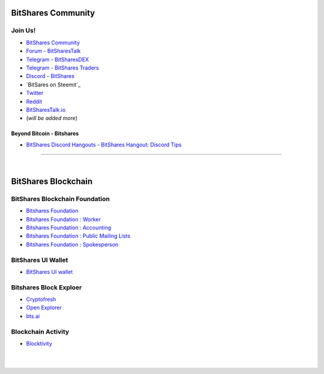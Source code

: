 
.. _bitshares-communities:

********************
BitShares Community
********************      
	  
Join Us!	  
======================
	 
* `BitShares Community <https://t.me/bitshares_community>`_
* `Forum - BitSharesTalk`_ 
* `Telegram - BitSharesDEX`_
* `Telegram - BitShares Traders`_
* `Discord - BitShares`_
* `BitSares on Steemit`_
* `Twitter`_
* `Reddit`_	
* `BitSharesTalk.io`_
* (*will be added more*)

.. _Forum - BitSharesTalk: https://bitsharestalk.org/
.. _Telegram - BitSharesDEX: https://t.me/BitSharesDEX
.. _Telegram - BitSharesEXCHANGES: https://t.me/BitSharesEXCHANGES
.. _Telegram - BitShares Traders: https://t.me/BitShares_Traders
.. _Discord - BitShares: https://discord.gg/GsjQfAJ
.. _BitShares on Steemit: https://steemit.com/trending/bitshares
.. _Twitter: https://twitter.com/bitshares
.. _Reddit: https://www.reddit.com/r/BitShares/
.. _BitSharesTalk.io: https://bitsharestalk.io/forums


Beyond Bitcoin - Bitshares
----------------------------


- `BitShares Discord Hangouts <https://discord.gg/RPJEsGp>`_
  - `BitShares Hangout: Discord Tips <https://steemit.com/bitshares/@ash/bitshares-hangout-discord-tips>`_

--------------------------

|



************************
BitShares Blockchain
************************

BitShares Blockchain Foundation
=======================================

- `Bitshares Foundation <http://www.bitshares.foundation/>`_
- `Bitshares Foundation : Worker <http://www.bitshares.foundation/worker>`_
- `Bitshares Foundation : Accounting <http://www.bitshares.foundation/accounting>`_
- `Bitshares Foundation : Public Mailing Lists <http://lists.bitshares.foundation/listinfo>`_
- `Bitshares Foundation : Spokesperson <http://www.bitshares.foundation/spokesperson>`_

BitShares UI Wallet
====================
- `BitShares UI wallet <https://wallet.bitshares.org>`_


Bitshares Block Exploer
=============================

- `Cryptofresh <https://www.cryptofresh.com/>`_
- `Open Explorer <http://open-explorer.io/>`_
- `bts.ai <https://bts.ai/>`_

Blockchain Activity
========================

- `Blocktivity <http://blocktivity.info/>`_


|

|
